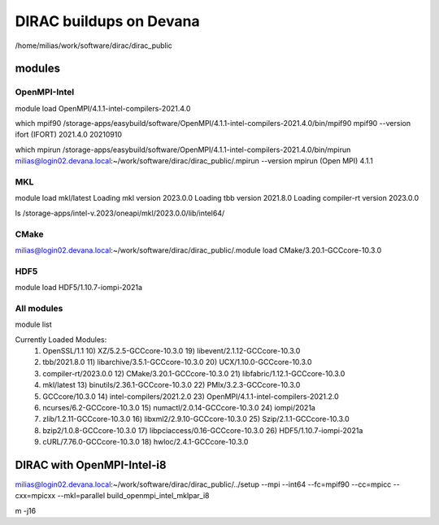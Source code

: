 DIRAC buildups on Devana
=========================

/home/milias/work/software/dirac/dirac_public

modules
-------

OpenMPI-Intel
~~~~~~~~~~~~~
module load OpenMPI/4.1.1-intel-compilers-2021.4.0

which mpif90
/storage-apps/easybuild/software/OpenMPI/4.1.1-intel-compilers-2021.4.0/bin/mpif90
mpif90 --version
ifort (IFORT) 2021.4.0 20210910

which mpirun
/storage-apps/easybuild/software/OpenMPI/4.1.1-intel-compilers-2021.4.0/bin/mpirun
milias@login02.devana.local:~/work/software/dirac/dirac_public/.mpirun --version
mpirun (Open MPI) 4.1.1


MKL
~~~
module load mkl/latest
Loading mkl version 2023.0.0
Loading tbb version 2021.8.0
Loading compiler-rt version 2023.0.0

ls /storage-apps/intel-v.2023/oneapi/mkl/2023.0.0/lib/intel64/


CMake
~~~~~~
milias@login02.devana.local:~/work/software/dirac/dirac_public/.module load CMake/3.20.1-GCCcore-10.3.0


HDF5
~~~~
module load HDF5/1.10.7-iompi-2021a

All modules
~~~~~~~~~~~
module list

Currently Loaded Modules:
  1) OpenSSL/1.1                 10) XZ/5.2.5-GCCcore-10.3.0           19) libevent/2.1.12-GCCcore-10.3.0
  2) tbb/2021.8.0                11) libarchive/3.5.1-GCCcore-10.3.0   20) UCX/1.10.0-GCCcore-10.3.0
  3) compiler-rt/2023.0.0        12) CMake/3.20.1-GCCcore-10.3.0       21) libfabric/1.12.1-GCCcore-10.3.0
  4) mkl/latest                  13) binutils/2.36.1-GCCcore-10.3.0    22) PMIx/3.2.3-GCCcore-10.3.0
  5) GCCcore/10.3.0              14) intel-compilers/2021.2.0          23) OpenMPI/4.1.1-intel-compilers-2021.2.0
  6) ncurses/6.2-GCCcore-10.3.0  15) numactl/2.0.14-GCCcore-10.3.0     24) iompi/2021a
  7) zlib/1.2.11-GCCcore-10.3.0  16) libxml2/2.9.10-GCCcore-10.3.0     25) Szip/2.1.1-GCCcore-10.3.0
  8) bzip2/1.0.8-GCCcore-10.3.0  17) libpciaccess/0.16-GCCcore-10.3.0  26) HDF5/1.10.7-iompi-2021a
  9) cURL/7.76.0-GCCcore-10.3.0  18) hwloc/2.4.1-GCCcore-10.3.0



DIRAC with OpenMPI-Intel-i8
---------------------------

milias@login02.devana.local:~/work/software/dirac/dirac_public/../setup --mpi --int64 --fc=mpif90 --cc=mpicc --cxx=mpicxx  --mkl=parallel  build_openmpi_intel_mklpar_i8


m -j16

